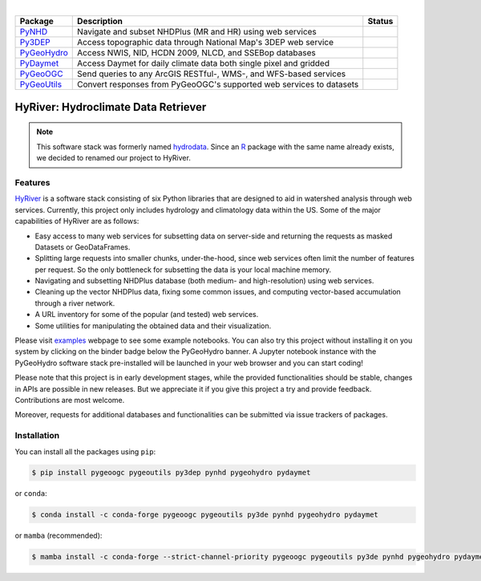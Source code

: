 .. image:: https://raw.githubusercontent.com/cheginit/HyRiver-examples/main/notebooks/_static/hyriver_logo_text.png
    :target: https://github.com/cheginit/HyRiver-examples

|

.. |pygeohydro| image:: https://github.com/cheginit/pygeohydro/actions/workflows/test.yml/badge.svg
    :target: https://github.com/cheginit/pygeohydro/actions/workflows/test.yml
    :alt: Github Actions

.. |pygeoogc| image:: https://github.com/cheginit/pygeoogc/actions/workflows/test.yml/badge.svg
    :target: https://github.com/cheginit/pygeoogc/actions/workflows/test.yml
    :alt: Github Actions

.. |pygeoutils| image:: https://github.com/cheginit/pygeoutils/actions/workflows/test.yml/badge.svg
    :target: https://github.com/cheginit/pygeoutils/actions/workflows/test.yml
    :alt: Github Actions

.. |pynhd| image:: https://github.com/cheginit/pynhd/actions/workflows/test.yml/badge.svg
    :target: https://github.com/cheginit/pynhd/actions/workflows/test.yml
    :alt: Github Actions

.. |py3dep| image:: https://github.com/cheginit/py3dep/actions/workflows/test.yml/badge.svg
    :target: https://github.com/cheginit/py3dep/actions/workflows/test.yml
    :alt: Github Actions

.. |pydaymet| image:: https://github.com/cheginit/pydaymet/actions/workflows/test.yml/badge.svg
    :target: https://github.com/cheginit/pydaymet/actions/workflows/test.yml
    :alt: Github Actions

.. |pygeohydro_stat| image:: https://pepy.tech/badge/hydrodata
    :target: https://pepy.tech/project/hydrodata
    :alt: Download Stat

.. |pygeoogc_stat| image:: https://pepy.tech/badge/pygeoogc
    :target: https://pepy.tech/project/pygeoogc
    :alt: Download Stat

.. |pygeoutils_stat| image:: https://pepy.tech/badge/pygeoutils
    :target: https://pepy.tech/project/pygeoutils
    :alt: Download Stat

.. |pynhd_stat| image:: https://pepy.tech/badge/pynhd
    :target: https://pepy.tech/project/pynhd
    :alt: Download Stat

.. |py3dep_stat| image:: https://pepy.tech/badge/py3dep
    :target: https://pepy.tech/project/py3dep
    :alt: Download Stat

.. |pydaymet_stat| image:: https://pepy.tech/badge/pydaymet
    :target: https://pepy.tech/project/pydaymet
    :alt: Download Stat

.. _PyGeoHydro: https://github.com/cheginit/pygeohydro
.. _PyGeoOGC: https://github.com/cheginit/pygeoogc
.. _PyGeoUtils: https://github.com/cheginit/pygeoutils
.. _PyNHD: https://github.com/cheginit/pynhd
.. _Py3DEP: https://github.com/cheginit/py3dep
.. _PyDaymet: https://github.com/cheginit/pydaymet

.. image:: https://mybinder.org/badge_logo.svg
    :target: https://mybinder.org/v2/gh/cheginit/HyRiver-examples/main?urlpath=lab/tree/notebooks
    :alt: Binder

.. image:: https://readthedocs.org/projects/hyriver/badge/?version=latest
    :target: https://hyriver.readthedocs.io/en/latest/?badge=latest
    :alt: ReadTheDocs

.. image:: https://joss.theoj.org/papers/b0df2f6192f0a18b9e622a3edff52e77/status.svg
    :target: https://joss.theoj.org/papers/b0df2f6192f0a18b9e622a3edff52e77
    :alt: JOSS

=========== ==================================================================== =================
Package     Description                                                          Status
=========== ==================================================================== =================
PyNHD_      Navigate and subset NHDPlus (MR and HR) using web services           |pynhd|
Py3DEP_     Access topographic data through National Map's 3DEP web service      |py3dep|
PyGeoHydro_ Access NWIS, NID, HCDN 2009, NLCD, and SSEBop databases              |pygeohydro|
PyDaymet_   Access Daymet for daily climate data both single pixel and gridded   |pydaymet|
PyGeoOGC_   Send queries to any ArcGIS RESTful-, WMS-, and WFS-based services    |pygeoogc|
PyGeoUtils_ Convert responses from PyGeoOGC's supported web services to datasets |pygeoutils|
=========== ==================================================================== =================


HyRiver: Hydroclimate Data Retriever
=====================================

.. note::

    This software stack was formerly named `hydrodata <https://pypi.org/project/hydrodata>`__.
    Since an `R <https://github.com/mikejohnson51/HydroData>`__ package with the same name
    already exists, we decided to renamed our project to
    HyRiver.

Features
--------

`HyRiver <https://hyriver.readthedocs.io>`__ is a software stack consisting of six
Python libraries that are designed to aid in watershed analysis through web services.
Currently, this project only includes hydrology and climatology data
within the US. Some of the major capabilities of HyRiver are as follows:

* Easy access to many web services for subsetting data on server-side and returning the requests
  as masked Datasets or GeoDataFrames.
* Splitting large requests into smaller chunks, under-the-hood, since web services often limit
  the number of features per request. So the only bottleneck for subsetting the data
  is your local machine memory.
* Navigating and subsetting NHDPlus database (both medium- and high-resolution) using web services.
* Cleaning up the vector NHDPlus data, fixing some common issues, and computing vector-based
  accumulation through a river network.
* A URL inventory for some of the popular (and tested) web services.
* Some utilities for manipulating the obtained data and their visualization.

Please visit `examples <https://hyriver.readthedocs.io/en/latest/examples.html>`__
webpage to see some example notebooks. You can also try this project without installing
it on you system by clicking on the binder badge below the PyGeoHydro banner. A Jupyter notebook
instance with the PyGeoHydro software stack pre-installed will be launched in your web browser
and you can start coding!

Please note that this project is in early development stages, while the provided
functionalities should be stable, changes in APIs are possible in new releases. But we
appreciate it if you give this project a try and provide feedback. Contributions are most welcome.

Moreover, requests for additional databases and functionalities can be submitted via issue trackers
of packages.

.. image:: https://raw.githubusercontent.com/cheginit/HyRiver-examples/main/notebooks/_static/flow_accumulation.png
    :target: https://github.com/cheginit/HyRiver-examples

Installation
------------

You can install all the packages using ``pip``:

.. code-block:: console

    $ pip install pygeoogc pygeoutils py3dep pynhd pygeohydro pydaymet

or ``conda``:

.. code-block:: console

    $ conda install -c conda-forge pygeoogc pygeoutils py3de pynhd pygeohydro pydaymet

or ``mamba`` (recommended):

.. code-block:: console

    $ mamba install -c conda-forge --strict-channel-priority pygeoogc pygeoutils py3de pynhd pygeohydro pydaymet
